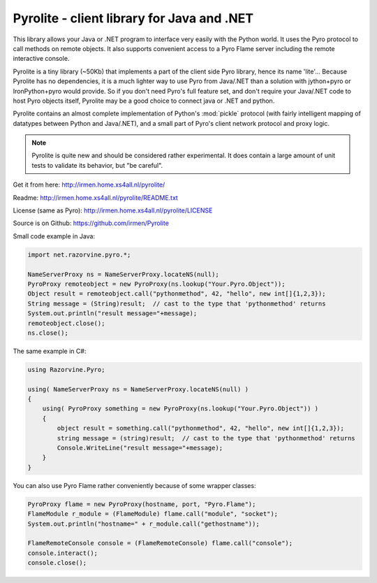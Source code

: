 *******************************************
Pyrolite - client library for Java and .NET
*******************************************

This library allows your Java or .NET program to interface very easily with
the Python world. It uses the Pyro protocol to call methods on remote
objects. It also supports convenient access to a Pyro Flame server including the remote
interactive console.

Pyrolite is a tiny library (~50Kb) that implements a part of the client side Pyro library,
hence its name 'lite'...  Because Pyrolite has no dependencies,
it is a much lighter way to use Pyro from Java/.NET than a solution with
jython+pyro or IronPython+pyro would provide.
So if you don't need Pyro's full feature set, and don't require your
Java/.NET code to host Pyro objects itself, Pyrolite may be
a good choice to connect java or .NET and python.

Pyrolite contains an almost complete implementation of Python's :mod:`pickle` protocol
(with fairly intelligent mapping of datatypes between Python and Java/.NET),
and a small part of Pyro's client network protocol and proxy logic.

.. note::
  Pyrolite is quite new and should be considered rather experimental.
  It does contain a large amount of unit tests to validate its behavior,
  but "be careful".

Get it from here: http://irmen.home.xs4all.nl/pyrolite/

Readme: http://irmen.home.xs4all.nl/pyrolite/README.txt

License (same as Pyro): http://irmen.home.xs4all.nl/pyrolite/LICENSE

Source is on Github: https://github.com/irmen/Pyrolite

Small code example in Java:

.. code-block:: java

    import net.razorvine.pyro.*;

    NameServerProxy ns = NameServerProxy.locateNS(null);
    PyroProxy remoteobject = new PyroProxy(ns.lookup("Your.Pyro.Object"));
    Object result = remoteobject.call("pythonmethod", 42, "hello", new int[]{1,2,3});
    String message = (String)result;  // cast to the type that 'pythonmethod' returns
    System.out.println("result message="+message);
    remoteobject.close();
    ns.close();

The same example in C#:

.. code-block:: csharp

    using Razorvine.Pyro;

    using( NameServerProxy ns = NameServerProxy.locateNS(null) )
    {
        using( PyroProxy something = new PyroProxy(ns.lookup("Your.Pyro.Object")) )
        {
            object result = something.call("pythonmethod", 42, "hello", new int[]{1,2,3});
            string message = (string)result;  // cast to the type that 'pythonmethod' returns
            Console.WriteLine("result message="+message);
        }
    }

You can also use Pyro Flame rather conveniently because of some wrapper classes:

.. code-block:: java

    PyroProxy flame = new PyroProxy(hostname, port, "Pyro.Flame");
    FlameModule r_module = (FlameModule) flame.call("module", "socket");
    System.out.println("hostname=" + r_module.call("gethostname"));

    FlameRemoteConsole console = (FlameRemoteConsole) flame.call("console");
    console.interact();
    console.close();

